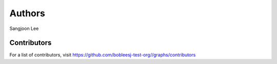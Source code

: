 Authors
=======

Sangjoon Lee

Contributors
------------

For a list of contributors, visit
https://github.com/bobleesj-test-org/\/graphs/contributors
